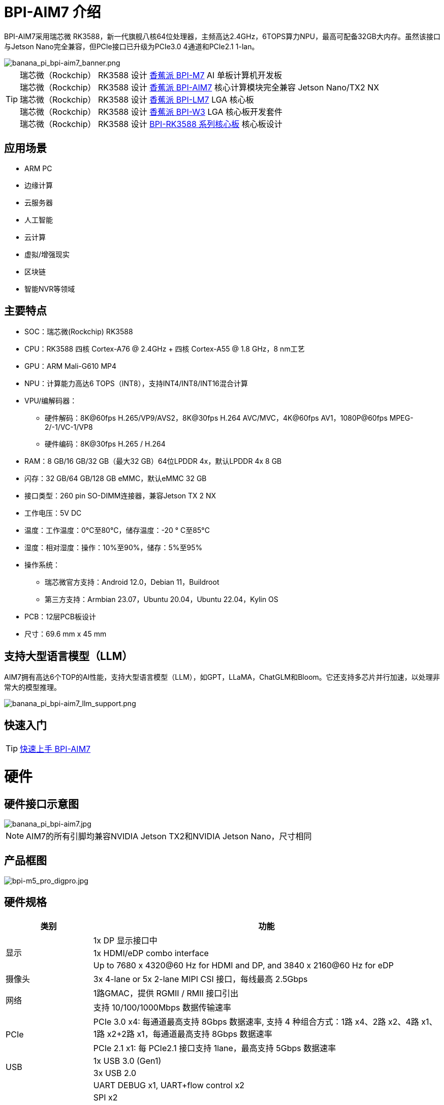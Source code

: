 = BPI-AIM7 介绍

BPI-AIM7采用瑞芯微 RK3588，新一代旗舰八核64位处理器，主频高达2.4GHz，6TOPS算力NPU，最高可配备32GB大内存。虽然该接口与Jetson Nano完全兼容，但PCIe接口已升级为PCIe3.0 4通道和PCIe2.1 1-lan。


image::/bpi-aim7/banana_pi_bpi-aim7_banner.png[banana_pi_bpi-aim7_banner.png]

TIP: 瑞芯微（Rockchip） RK3588 设计 link:/zh/BPI-M7/BananaPi_BPI-M7[香蕉派 BPI-M7] AI 单板计算机开发板 +
瑞芯微（Rockchip） RK3588 设计 link:/zh/BPI-AIM7/BananaPi_BPI-AIM7[香蕉派 BPI-AIM7] 核心计算模块完全兼容 Jetson Nano/TX2 NX +
瑞芯微（Rockchip） RK3588 设计 link:/zh/BPI-LM7/LM7[香蕉派 BPI-LM7] LGA 核心板 +
瑞芯微（Rockchip） RK3588 设计 link:/zh/BPI-W3/BananaPi_BPI-W3[香蕉派 BPI-W3] LGA 核心板开发套件 +
瑞芯微（Rockchip） RK3588 设计 link:/zh/BPI-RK3588_CoreBoardAndDevelopmentKit/BananaPi_BPI-RK3588_CoreBoardAndDevelopmentKit[BPI-RK3588 系列核心板] 核心板设计 


== 应用场景
- ARM PC
- 边缘计算
- 云服务器
- 人工智能
- 云计算
- 虚拟/增强现实
- 区块链
- 智能NVR等领域

== 主要特点

- SOC：瑞芯微(Rockchip) RK3588
- CPU：RK3588 四核 Cortex-A76 @ 2.4GHz + 四核 Cortex-A55 @ 1.8 GHz，8 nm工艺
- GPU：ARM Mali-G610 MP4
- NPU：计算能力高达6 TOPS（INT8），支持INT4/INT8/INT16混合计算
- VPU/编解码器：
* 硬件解码：8K@60fps H.265/VP9/AVS2，8K@30fps H.264 AVC/MVC，4K@60fps AV1，1080P@60fps MPEG-2/-1/VC-1/VP8
* 硬件编码：8K@30fps H.265 / H.264
- RAM：8 GB/16 GB/32 GB（最大32 GB）64位LPDDR 4x，默认LPDDR 4x 8 GB
- 闪存：32 GB/64 GB/128 GB eMMC，默认eMMC 32 GB
- 接口类型：260 pin SO-DIMM连接器，兼容Jetson TX 2 NX
- 工作电压：5V DC
- 温度：工作温度：0°C至80°C，储存温度：-20 ° C至85°C
- 湿度：相对湿度：操作：10%至90%，储存：5%至95%
- 操作系统：
* 瑞芯微官方支持：Android 12.0，Debian 11，Buildroot
* 第三方支持：Armbian 23.07，Ubuntu 20.04，Ubuntu 22.04，Kylin OS
- PCB：12层PCB板设计
- 尺寸：69.6 mm x 45 mm

== 支持大型语言模型（LLM）

AIM7拥有高达6个TOP的AI性能，支持大型语言模型（LLM），如GPT，LLaMA，ChatGLM和Bloom。它还支持多芯片并行加速，以处理非常大的模型推理。

image::/bpi-aim7/banana_pi_bpi-aim7_llm_support.png[banana_pi_bpi-aim7_llm_support.png]

== 快速入门

TIP: link:/zh/BPI-AIM7/GettingStarted_BPI-AIM7[快速上手 BPI-AIM7]

= 硬件

== 硬件接口示意图

image::/bpi-aim7/banana_pi_bpi-aim7.jpg[banana_pi_bpi-aim7.jpg]

NOTE: AIM7的所有引脚均兼容NVIDIA Jetson TX2和NVIDIA Jetson Nano，尺寸相同

== 产品框图

image::/bpi-aim7/bpi-m5_pro_digpro.jpg[bpi-m5_pro_digpro.jpg]

== 硬件规格

[options="header",cols="1,4"]
|=====
|类别|功能
.3+|显示	
|1x DP 显示接口中
|1x HDMI/eDP combo interface
|Up to 7680 x 4320@60 Hz for HDMI and DP, and 3840 x 2160@60 Hz for eDP
|摄像头	|3x 4-lane or 5x 2-lane MIPI CSI 接口，每线最高 2.5Gbps
.2+|网络	
|1路GMAC，提供 RGMII / RMII 接口引出
|支持 10/100/1000Mbps 数据传输速率
.2+|PCIe	
|PCIe 3.0 x4: 每通道最高支持 8Gbps 数据速率, 支持 4 种组合方式：1路 x4、2路 x2、4路 x1、1路 x2+2路 x1，每通道最高支持 8Gbps 数据速率
|PCIe 2.1 x1: 每 PCIe2.1 接口支持 1lane，最高支持 5Gbps 数据速率
.2+|USB	
|1x USB 3.0 (Gen1)
|3x USB 2.0
.7+|Others	
|UART DEBUG x1, UART+flow control x2
|SPI x2
|I2C x4
|CAN x1
|I2S x2
|SD 4.0, SDHOST 4.0, and SDIO 3.0
|PWM x3, 多个GPIOs
|=====

[options="header",cols="1,2,2"]
|=====
3+| **	BPI-AIM7(Rockchip) 和	Jetson Nano (NVIDIA) 规格比较**
|规格	|BPI-AIM7(Rockchip RK3588)	|Jetson Nano (NVIDIA)
|CPU 主控	|Quad-core ARM® Cortex®-A76 + Quad-core ARM®Cortex®-A55	|Quad-core ARM® Cortex®-A57 MPCore processor
|GPU 内核什么	|ARM Mali-G610 MP4	|128-core Maxwell GPU
|内存	|8GB/32GB 64-bit LPDDR4x, 2112MHz	|4GB 64-bit LPDDR4, 1600MHz
|侟储 |	microSD card, 32GB eMMC 5.1 flash storage	|microSD card, 16GB eMMC 5.1 flash storage
|硬件解码	| 8K @30fps H.265/H.264	|250 MP/sec, 1x 4K@30 (HEVC), 2x 1080p@60 (HEVC), 4x 1080p@30 (HEVC)
|硬件编码	|8K@60fps H.265/VP9/AVS2, 8K@30fps H.264 AVC/MVC, 4K@60fps AV1, 1080P@60fps MPEG-2/-1/VC-1/VP8	|500 MP/s, 1x 4K@60 (HEVC), 2x 4K@30 (HEVC), 4x 1080p@60 (HEVC), 8x 1080p@30 (HEVC)
|USB 端口	|1 USB 3.0, 3 USB 2.0	|1 USB 3.0, 3 USB 2.0
|网络接口	|1 10/100/1000 BASE-T	|1 10/100/1000 BASE-T
|CSI 摄像头接口	|12 channels (4x2) MIPI CSI-2 D-PHY1.1 (18 Gbps)	|12 channels (3x4 or 4x2) MIPI CSI-2 D-PHY 1.1 (18 Gbps)
|I/O	|3 UARTs, 2 SPIs, 2 I2S, 4 I2Cs, multiple GPIOs|	3 UARTs, 2SPIs, 2 I2S, 4 I2Cs, multiple GPIOs
|PCIE|	1 1/2/4lane PCIE3.0 & 1 1lane PCIE2.0	|1 1/2/4lane PCIE2.0
|HDMI 输出	|1 HDMI OUT2.1 / 1 eDP 1.4	|1 HDMI 2.0
|DP 接口	|1 DP1.4a	|1 DP1.2
|eDP/DP 接口	|1 eDP 1.4 / 1 HDMI OUT2.1	|1 eDP 1.4 / 1 DP
|DSI 显示接口	|1 DSI (1 x2) 2 sync	|1 DSI (1 x2) 2 sync
|支持系统	|Support debian, ubuntu, armbian, kernel 5.10|	NVIDIA JetPack software suite
|尺寸	|69.6 mm x 45 mm	|69.6 mm x 45 mm
|Pin接口|	260-pin edge connector	|260-pin edge connector

|=====

== BPI-AIM7 产品图片

link:/en/BPI-AIM7/Photo_BPI-AIM7[Banana Pi BPI-AIM7 产品图集]

== GPIO 引脚定义

=== All Pin define
[options="header",cols="2,1,1,2",width="70%"]
|=====
|BPI-AIM7 function|	Pin number	|Pin number	|BPI-AIM7 function
|GND_1|	1|	2	|GND_2
|MIPI_CSI0_RX_D2N	|3	|4	|MIPI_CSI0_RX_D0N
|MIPI_CSI0_RX_D2P|	5|	6|	MIPI_CSI0_RX_D0P
|GND_3|	7|	8|	GND_4
|MIPI_CSI0_RX_CLK1N	|9|	10	|MIPI_CSI0_RX_CLK0N
|MIPI_CSI0_RX_CLK1P	|11|	12	|MIPI_CSI0_RX_CLK0P
|GND_5	|13	|14	|GND_6
|MIPI_CSI0_RX_D3N	|15	|16|	MIPI_CSI0_RX_D1N
|MIPI_CSI0_RX_D3P|	17	|18	|MIPI_CSI0_RX_D1P
|GND_7	|19	|20	|GND_8
|MIPI_CSI1_RX_D2N	|21	|22	|MIPI_CSI1_RX_D0N
|MIPI_CSI1_RX_D2P	|23	|24	|MIPI_CSI1_RX_D0P
|GND_9	|25|	26|	GND_10
|MIPI_CSI1_RX_CLK1N	|27|	28|	MIPI_CSI1_RX_CLK0N
|MIPI_CSI1_RX_CLK1P	|29|	30|	MIPI_CSI1_RX_CLK0P
|GND_11	|31|	32|	GND_12
|MIPI_CSI1_RX_D3N	|33|	34|	MIPI_CSI1_RX_D1N
|MIPI_CSI1_RX_D3P	|35	|36	|MIPI_CSI1_RX_D1P
|GND_13	|37	|38	|GND_14
|TYPEC0_SSRX1N/DP0_TX0N	|39|	40|	MIPI_DPHY0_RX_D2N
|TYPEC0_SSRX1P/DP0_TX0P	|41|	42|	MIPI_DPHY0_RX_D2P
|GND_15	|43	|44	|GND_16
|TYPEC0_SSTX1N/DP0_TX1N	|45	|46|	MIPI_DPHY0_RX_D0N
|TYPEC0_SSTX1P/DP0_TX1P|	47|	48	|MIPI_DPHY0_RX_D0P
|GND_17|	49|	50	|GND_18
|TYPEC0_SSRX2N/DP0_TX2N	|51	|52	|MIPI_DPHY0_RX_CLKN
|TYPEC0_SSRX2P/DP0_TX2P	|53	|54|	MIPI_DPHY0_RX_CLKP
|GND_19	|55	|56|GND_20
|TYPEC0_SSTX2N/DP0_TX3N	|57|	58|	MIPI_DPHY0_RX_D1N
|TYPEC0_SSTX2P/DP0_TX3P	|59	|60	|MIPI_DPHY0_RX_D1P
|GND_21|	61|	62|	GND_22
|HDMI_TX0_D2N/EDP_TX0_D2N|	63	|64|	MIPI_DPHY0_RX_D3N
|HDMI_TX0_D2P/EDP_TX0_D2P	|65	|66|	MIPI_DPHY0_RX_D3P
|GND_23	|67	|68	|GND_24
|HDMI_TX0_D1N/EDP_TX0_D1N	|69|	70|	MIPI_DPHY1_TX_D0N
|HDMI_TX0_D1P/EDP_TX0_D1P	|71|	72|	MIPI_DPHY1_TX_D0P
|GND_25	|73	|74	|GND_26
|HDMI_TX0_D0N/EDP_TX0_D0N	|75	|76|	MIPI_DPHY1_TX_CLKN
|HDMI_TX0_D0P/EDP_TX0_D0P|	77	|78	|MIPI_DPHY1_TX_CLKP
|GND_27	|79	|80	|GND_28
|HDMI_TX0_D3N/EDP_TX0_D3N	|81	|82|	MIPI_DPHY1_TX_D1N
|HDMI_TX0_D3P/EDP_TX0_D3P	|83	|84|	MIPI_DPHY1_TX_D1P
|GND_29	|85	|86	|GND_30
|GPIO1_C5	|87	|88	|DP0_HPDIN_M2
|SPI0_MOSI_M2	|89	|90	|TYPEC0_SBU2/DP0_AUXN
|SPI0_CLK_M2	|91	|92	|TYPEC0_SBU1/DP0_AUXP
|SPI0_MISO_M2	|93|	94|	HDMI_TX0_CEC_M0
|SPI0_CS0_M2	|95	|96	|HDMI_TX0_HPD_M0
|SPI0_CS1_M2	|97	|98	|HDMI_TX0_SDA_M0
|UART7_TX_M1	|99	|100|	HDMI_TX0_SCL_M0
|UART7_RX_M1	|101|	102	|GND_31
|UART7_RTSN_M1	|103|	104|	SPI1_MOSI_M2
|UART7_CTSN_M1	|105|	106	|SPI1_CLK_M2
|GND_32	|107|	108	|SPI1_MISO_M2
|TYPEC0_USB20_OTG_DM|	109	|110	|SPI1_CS0_M2
|TYPEC0_USB20_OTG_DP	|111	|112	|SPI1_CS1_M2
|GND_33	|113	|114	|MIPI_CAM0_PDN_L
|USB20_HOST0_DM	|115	|116	|MIPI_CAM0_CLKOUT
|USB20_HOST0_DP	|117	|118	|GPIO3_A7/MIPI_CAM2_CLKOUT
|GND_34	|119	|120	|MIPI_CAM1_PDN/PCIE30X2_CLKREQN_M1
|USB20_HOST1_DM	|121|	122	|MIPI_CAM1_CLKOUT
|USB20_HOST1_DP	|123|	124	|GPIO3_A3/MIPI_CAM2_PDN
|GND_35	|125|	126	|GPIO3_D0/PCIE20X1_2_WAKEN_M0
|GPIO4_A4/PCIE30X1_0_WAKEN_M1	|127	|128	|GPIO4_B0/PCIE30X2_PERSTN_M1
|GND_36	|129	|130	|GPIO4_A7/PCIE30X2_WAKEN_M1
|PCIE30_PORT0_RX0N	|131	|132	|GND_37
|PCIE30_PORT0_RX0P	|133|	134	|CIE30_PORT0_TX0N
|GND_38	|135|	136	|PCIE30_PORT0_TX0P
|PCIE30_PORT0_RX1N|	137|	138	|GND_39
|PCIE30_PORT0_RX1P	|139	|140	|PCIE30_PORT0_TX1N
|GND_40	|141|	142	|PCIE30_PORT0_TX1P
|BOOT_SARADC_IN0	|143|	144	|GND_41
|SDMMC_DET_L	|145	|146|	GND_42
|GND_43	|147|	148|	PCIE30_PORT1_TX2N
|PCIE30_PORT1_RX2N	|149|	150	|PCIE30_PORT1_TX2P
|PCIE30_PORT1_RX2P	|151|	152	|GND_44
|GND_45	|153|	154	|PCIE30_PORT1_TX3N
|PCIE30_PORT1_RX3N|	155|	156|	PCIE30_PORT1_TX3P
|PCIE30_PORT1_RX3P|	157|	158|	GND_46
|GND_47	|159|	160	|CIE30_CLK_N
|PCIE20_2_RXN/SATA30_2_RXN/USB30_2_SSRXN	|161	|162|	PCIE30_CLK_P
|PCIE20_2_RXP/SATA30_2_RXP/USB30_2_SSRXP	|163	|164	|GND_48
|GND_49	|165	|166	|PCIE20_2_TXN/SATA30_2_TXN/USB30_2_SSTXN
|PCIE20_0_RXN/SATA30_0_RXN	|167	|168	|PCIE20_2_TXP/SATA30_2_TXP/USB30_2_SSTXP
|PCIE20_0_RXP/SATA30_0_RXP	|169	|170	|GND_50
|GND_51	|171	|172|	PCIE20_0_TXN/SATA30_0_TXN
|PCIE20_0_REFCLKN|	173	|174	|PCIE20_0_TXP/SATA30_0_TXP
|PCIE20_0_REFCLKP|	175|	176|	GND_52
|GND_53	|177	|178	|MOD_SLEEP
|PCIE30X4_WAKEn_M0	|179	|180	|PCIE30X4_CLKREQn_M0
|PCIE30X4_PERSTn_M0	|181|	182	|PCIE20X1_2_CLKREQN_M0
|PCIE20X1_2_PERSTN_M0	|183|	184	|PHY0_MDI0-
|I2C2_SCL_M0	|185|	186|	PHY0_MDI0+
|I2C2_SDA_M0	|187	|188	|PHY0_LED1/CFG_LDO0
|I2C4_SCL_M2	|189	|190|	PHY0_MDI1-
|I2C4_SDA_M2	|191	|192|	PHY0_MDI1+
|I2S1_SDO0_M0	|193|	194	|PHY0_LED2/CFG_LDO1
|I2S1_SDI0_M0/PCIE30X1_0_PERSTN_M1|	195|	196|	PHY0_MDI2-
|I2S1_LRCK_M0/PCIE30X1_1_PERSTN_M1|	197	|198|	PHY0_MDI2+
|I2S1_SCLK_M0/PCIE30X1_1_WAKEN_M1	|199|	200	|GND_54
|GND_55	|201|	202|	PHY0_MDI3-
|UART1_TX_M1	|203|	204|	PHY0_MDI3+
|UART1_RX_M1	|205|	206|	GPIO3_A0/PWM10
|UART1_RTSn_M1	|207	|208|	GPIO1_C6/PWM15_IR
|UART1_CTSn_M1	|209|	210|	32KOUT
|GPIO4_A0/I2S1_MCLK_M0/PCIE30X1_1_CLKREQN_M1	|211	|212	|GPIO4_A3/PCIE30X1_0_CLKREQN_M1
|I2C3_SCL_M0	|213	|214|	RECOVERY_KEY
|I2C3_SDA_M0|	215	|216	|GPIO3_B0/MIPI_CAM3_CLKOUT
|GND_56	|217	|218	|GPIO3_B4/I2S2_MCLK_M1/MIPI_CAM3_PDN
|SDMMC0_D0|	219|	220|	I2S2_SDO_M1
|SDMMC0_D1	|221|	222|	I2S2_SDI_M1
|SDMMC0_D2|	223	|224	|I2S2_LRCK_M1
|SDMMC0_D3|	225|	226|	I2S2_SCLK_M1
|SDMMC0_CMD|	227|	228	|GPIO3_B1/PWM2/MIPI_CAM4_CLKOUT
|SDMMC0_CLK	|229	|230|	GPIO3_A1/PWM11_IR/MIPI_CAM4_PDN
|GND_57|	231|	232|	I2C6_SCL_M1
|SHUTDOWN_REQ	|233	|234	|I2C6_SDA_M1
|PMIC_BBAT|	235	|236|	UART2_TX_M0_DEBUG
|POWER_EN	|237|	238	|UART2_RX_M0_DEBUG
|SYS_RESET|	239	|240	|SLEEP/WAKE
|GND_58	|241|	242|	GND_59
|GND_60	|243|	244	|GND_61
|GND_62	|245	|246|	GND_63
|GND_64	|247|	248	|GND_65
|GND_66	|249|250	|GND_67
|VDD_IN_1	|251|	252	|VDD_IN_2
|VDD_IN_3	|253	|254	|VDD_IN_4
|VDD_IN_5	|255	|256|	VDD_IN_6
|VDD_IN_7	|257	|258|	VDD_IN_8
|VDD_IN_9	|259	|260|	VDD_IN_10
|=====

=== 视频输入接口

Two MIPI DC (DPHY/CPHY) combo PHY

* Support USE DPHY or CPHY
* Each MIPI DPHY V2.0, 4 lanes, 4.5 Gbps per lane
* Each MIPI CPHY V1.1, 3 lanes, 2.5 Gbps per lane

Four MIPI CSI DPHY

* Each MIPI DPHY V1.2, 2 lanes, 2.5 Gbps per lane
* Support combine 2 DPHY together to one 4-lan

==== CSI引脚描述：

[options="header",cols="1,2,2,2",width="90%"]
|=====
|Pin	|Pin name	|Signal description	|Direction	Pin type
|10	|MIPI_CSI0_RX_CLK0N	|Camera, CSI 0 Clock–|	Input	MIPI D-PHY
|12	|MIPI_CSI0_RX_CLK0P	|Camera, CSI 0 Clock+	|Input	MIPI D-PHY
|4	|MIPI_CSI0_RX_D0N	|Camera, CSI 0 Data 0–	|Input	MIPI D-PHY
|6	|MIPI_CSI0_RX_D0P	|Camera, CSI 0 Data 0	+ |Input	MIPI D-PHY
|16	|MIPI_CSI0_RX_D1N	|Camera, CSI 0 Data 1–	|Input	MIPI D-PHY
|18	|MIPI_CSI0_RX_D1P	|Camera, CSI 0 Data 1+	|Input	MIPI D-PHY
|9	|MIPI_CSI0_RX_CLK1N|	Camera, CSI 1 Clock–	|Input	MIPI D-PHY
|11	|MIPI_CSI0_RX_CLK1P	|Camera, CSI 1 Clock+	|Input	MIPI D-PHY
|3	|MIPI_CSI0_RX_D2N	|Camera, CSI 1 Data 0–	|Input	MIPI D-PHY
|5	|MIPI_CSI0_RX_D2P	|Camera, CSI 1 Data 0+	|Input	MIPI D-PHY
|15	|MIPI_CSI0_RX_D3N	|Camera, CSI 1 Data 1–	|Input	MIPI D-PHY
|17	|MIPI_CSI0_RX_D3P	|Camera, CSI 1 Data 1+	|Input	MIPI D-PHY
|28	|MIPI_CSI1_RX_CLK0N|	Camera, CSI 2 Clock–	|Input	MIPI D-PHY
|30	|MIPI_CSI1_RX_CLK0P|	Camera, CSI 2 Clock+	|Input	MIPI D-PHY
|22	|MIPI_CSI1_RX_D0N	|Camera, CSI 2 Data 0–	|Input	MIPI D-PHY
|24	|MIPI_CSI1_RX_D0P	|Camera, CSI 2 Data 0+	|Input	MIPI D-PHY
|34	|MIPI_CSI1_RX_CLK0N	|Camera, CSI 2 Data 1–	|Input	MIPI D-PHY
|36	|MIPI_CSI1_RX_CLK0P	|Camera, CSI 2 Data 1+|	Input	MIPI D-PHY
|27	|MIPI_CSI1_RX_CLK1N	|Camera, CSI 3 Clock–|	Input	MIPI D-PHY
|29	|MIPI_CSI1_RX_CLK1P	|Camera, CSI 3 Clock+|	Input	MIPI D-PHY
|21	|MIPI_CSI1_RX_D2N	|Camera, CSI 3 Data 0–	|Input	MIPI D-PHY
|23	|MIPI_CSI1_RX_D2P	|Camera, CSI 3 Data 0+	|Input	MIPI D-PHY
|33	|MIPI_CSI1_RX_D3N	|Camera, CSI 3 Data 1–	|Input	MIPI D-PHY
|35	|MIPI_CSI1_RX_D3P	|Camera, CSI 3 Data 1+	|Input	MIPI D-PHY
|52	|MIPI_DPHY0_RX_CLKN|	Camera, CSI 4 Clock–	|Input	MIPI D/C-PHY
|54	|MIPI_DPHY0_RX_CLKP|	Camera, CSI 4 Clock+	|Input	MIPI D/C-PHY
|46	|MIPI_DPHY0_RX_D0N|	Camera, CSI 4 Data 0–	|Input	MIPI D/C-PHY
|48	|MIPI_DPHY0_RX_D0P|	Camera, CSI 4 Data 0+	|Input	MIPI D/C-PHY
|58	|MIPI_DPHY0_RX_D1N|	Camera, CSI 4 Data 1–	|Input	MIPI D/C-PHY
|60	|MIPI_DPHY0_RX_D1P|	Camera, CSI 4 Data 1+	|Input	MIPI D/C-PHY
|40	|MIPI_DPHY0_RX_D2N|	Camera, CSI 4 Data 2–	|Input	MIPI D/C-PHY
|42	|MIPI_DPHY0_RX_D2P|	Camera, CSI 4 Data 2+	|Input	MIPI D/C-PHY
|64	|MIPI_DPHY0_RX_D3N|	Camera, CSI 4 Data 3–	|Input	MIPI D/C-PHY
|66	|MIPI_DPHY0_RX_D3P|	Camera, CSI 4 Data 3+	|Input	MIPI D/C-PHY
|=====

==== 摄像头控制引脚说明

[options="header",cols="1,2,4,2,2",width="90%"]
|=====
|Pin	|Pin name	|Signal description	|Direction	|Pin type
|213	|CAM_I2C_SCL	|Camera I2C Clock. 2.2kΩ pull-up to 3.3 V on the module.|	Bidir	|Open Drain –3.3V
|116	|CAM0_MCLK	|Camera 0 Reference Clock	|Output	|CMOS – 1.8V
|114	|CAM0_PWDN	|Camera 0 Powerdown or GPIO	|Output	|CMOS – 1.8V
|122	|CAM1_MCLK	|Camera 1 Reference Clock|	Output	|CMOS – 1.8V
|120	|CAM1_PWDN	|Camera 1 Powerdown or GPIO	|Output	|CMOS – 1.8V
|=====

=== Video output processor

HDMI/eDP TX interface

* Support x1, x2 and x4 configuration for each interface
* Support all the data rates for HDMI FRL: 3, 6, 8, 10 and 12Gbps
* Support 1.62Gbps, 2.7Gbps and 5.4Gbps for eDP
* Support up to 7680x4320@60Hz for HDMI TX, and 4K@60Hz for eDP
* Support RGB/YUV(up to 10bit) format for HDMI TX
* Support RGB, YCbCr 4:4:4, YCbCr 4:2:2 and 8/10 bit per component video format for eDP
* Support DSC 1.2a for HDMI TX
* Support HDCP2.3 for HDMI TX, and HDCP1.3 for eDP

DP TX interface

* Support 2 DP TX 1.4a interface which combo with USB3.1 Gen1
* Support 1/2/4lanes for each interface
* Support 1.62Gbps, 2.7Gbps, 5.4Gbps and 8.1Gbps Serializer
* Support up to 7680x4320@30Hz
* Support RGB/YUV(up to 10bit) format
* Support Single Stream Transport(SST)
* Support DP Alt mode on USB Type-C
* Support HDCP2.3, HDCP 1.3

MIPI DSI interface

* Support 2 MIPI DPHY 2.0 interfaces
* Support 4 data lanes and 4.5 Gbps maximum data rate per lane
* Support max resolution 4K@60 Hz
* Support dual MIPI display: left-right mode
* Support RGB (up to 10 bits) format
* Support DSC 1.1/1.2a

==== DSI pin descriptions
[options="header",cols="1,4,2,2,4",width="90%"]
|=====
|Pin|	Pin name	|Signal description	|Direction	|Pin type
|76	|MIPI_DPHY1_TX_CLKN	|DSI Clock–	|Output	|MIPI D-PHY
|78	|MIPI_DPHY1_TX_CLKP	|DSI Clock+	|Output	|MIPI D-PHY
|70	|MIPI_DPHY1_TX_D0N	|DSI Data 0–	|Output	|MIPI D-PHY
|72	|MIPI_DPHY1_TX_D0P	|DSI Data 0+	|Output	|MIPI D-PHY
|82	|MIPI_DPHY1_TX_D1N	|DSI Data 1–	|Output	|MIPI D-PHY
|84	|MIPI_DPHY1_TX_D1P	|DSI Data 1+	|Output	|MIPI D-PHY
|=====

==== DP & eDP/HDMI pin descriptions
[options="header",cols="1,4,4,1,1",width="90%"]
|=====
|Pin	|Pin name	|Signal description	|Direction	|Pin type
|39	|TYPEC0_SSRX1N/DP0_TX0N	|Display Port 0 Lane 0-	|Output	|DP
|41	|TYPEC0_SSRX1P/DP0_TX0P	|Display Port 0 Lane 0+	|Output	|DP
|45	|TYPEC0_SSTX1N/DP0_TX1N	|Display Port 0 Lane 1–	|Output	|DP
|47	|TYPEC0_SSTX1P/DP0_TX1P	|Display Port 0 Lane 1+	|Output	|DP
|51	|TYPEC0_SSRX2N/DP0_TX2N	|Display Port 0 Lane 2–	|Output	|DP
|53	|TYPEC0_SSRX2P/DP0_TX2P	|Display Port 0 Lane 2+	|Output	|DP
|57	|TYPEC0_SSTX2N/DP0_TX3N	|Display Port 0 Lane 3–	|Output	|DP
|59	|TYPEC0_SSTX2P/DP0_TX3P	|Display Port 0 Lane 3+	|Output	|DP
|90	|TYPEC0_SBU2/DP0_AUXN	|Display Port 0 Aux–	|Bidir	|DP
|92	|TYPEC0_SBU1/DP0_AUXP	|Display Port 0 Aux+	|Bidir	|DP
|88	|DP0_HPDIN_M2	|Display Port 0 Hot Plug Detect	|Input	|Open Drain–1.8V
|63	|HDMI_TX0_D2N/EDP_TX0_D2N	|HDMI/EDP Lane 2–	|Output	|HDMI/EDP
|65	|HDMI_TX0_D2P/EDP_TX0_D2P	|HDMI/EDP Lane 2+	|Output	|HDMI/EDP
|69	|HDMI_TX0_D1N/EDP_TX0_D1N	|HDMI/EDP Lane 1–	|Output	|HDMI/EDP
|71	|HDMI_TX0_D1P/EDP_TX0_D1P	|HDMI/EDP Lane 1+	|Output	|HDMI/EDP
|75	|HDMI_TX0_D0N/EDP_TX0_D0N	|HDMI/EDP Lane 0–	|Output	|HDMI/EDP
|77	|HDMI_TX0_D0P/EDP_TX0_D0P	|HDMI/EDP Lane 0+	|Output	|HDMI/EDP
|81	|HDMI_TX0_D3N/EDP_TX0_D3N	|HDMI/EDP Clk Lane–	|Output	|HDMI/EDP
|83	|HDMI_TX0_D3P/EDP_TX0_D3P	|HDMI/EDP Clk Lane+	|Output	|HDMI/EDP
|98	|HDMI_TX0_SDA_M0 / EDP_TX0_AUXN	|HDMI/EDP DDC SDA	|Bidir	|Open-Drain,3.3V
|100|	HDMI_TX0_SCL_M0 / EDP_TX0_AUXP	|HDMI/EDP DDC SCL	|Output	|Open-Drain,3.3V
|96	|HDMI_TX0_HPD_M0	|HDMI/EDP Hot Plug Detect|	Input	|Open Drain–1.8V
|94	|HDMI_TX0_CEC_M0	|HDMI/EDP CEC	|Bidir	|Open Drain–3.3V
|=====

=== SDIO

* Compatible with SDIO3.0 protocol
* 4-bit data bus width

SDIO pin descriptions

[options="header",cols="1,2,4,1,3",width="90%"]
|=====
|Pin	|Pin name	|Signal description	|Direction	|Pin type
|229	|SDMMC0_CLK	|SD Card or SDIO Clock	|Output	|CMOS – 1.8V/3.3V
|227	|SDMMC0_CMD	|SD Card or SDIO Command	|Bidir	|CMOS – 1.8V/3.3V
|219	|SDMMC0_D0	|SD Card or SDIO Data 0	|Bidir	|CMOS – 1.8V/3.3V
|221	|SDMMC0_D1	|SD Card or SDIO Data 1	|Bidir	|CMOS – 1.8V/3.3V
|223	|SDMMC0_D2	|SD Card or SDIO Data 2	|Bidir	|CMOS – 1.8V/3.3V
|225	|SDMMC0_D3	|SD Card or SDIO Data 3	|Bidir	|CMOS – 1.8V/3.3V
|=====

=== GMAC
Gigabit Ethernet pin descriptions

[options="header",cols="1,2,4,1,1",width="90%"]
|=====
|Pin	|Pin name	|Signal description	|Direction	|Pin type
|184	|PHY0_MDI0-	|GbE Transformer Data 0–	|Bidir	|MDI
|186	|PHY0_MDI0+	|GbE Transformer Data 0+	|Bidir	|MDI
|190	|PHY0_MDI1-	|GbE Transformer Data 1–	|Bidir	|MDI
|192	|PHY0_MDI1+	|GbE Transformer Data 1+	|Bidir	|MDI
|196	|PHY0_MDI2-	|GbE Transformer Data 2–	|Bidir	|MDI
|198	|PHY0_MDI2+	|GbE Transformer Data 2+	|Bidir	|MDI
|202	|PHY0_MDI3-	|GbE Transformer Data 3–	|Bidir	|MDI
|204	|PHY0_MDI3+	|GbE Transformer Data 3+	|Bidir	|MDI
|188	|PHY0_LED1/CFG_LDO0	|Ethernet Link LED (Green)	|Output	|-
|194	|PHY0_LED2/CFG_LDO1	|Ethernet Activity LED (Yellow)	|Output	|-
|=====

=== USB3.0

* Embedded two USB 3.0 OTG interfaces which combo with DP TX (USB3OTG_0 and USB3OTG_1)
* Embedded one USB 3.0 Host interface which combos with Combo PIPE PHY2 (USB3OTG_2)

USB 3.0 GEN1 pin descriptions

[options="header",cols="1,4,4,1,1",width="90%"]
|=====
|Pin	|Pin name	|Signal description	|Direction	|Pin type
|161	|PCIE20_2_RXN/SATA30_2_RXN/USB30_2_SSRXN	|USB SS Receive- (USB 3.0 Ctrl #0)	|Input	|USB SS PHY
|163	|PCIE20_2_RXP/SATA30_2_RXP/USB30_2_SSRXP	|USB SS Receive+ (USB 3.0 Ctrl #0)	|Input	|USB SS PHY
|166	|PCIE20_2_TXN/SATA30_2_TXN/USB30_2_SSTXN	|USB SS Transmit- (USB 3.0 Ctrl #0)	|Output	|USB SS PHY
|168	|PCIE20_2_TXP/SATA30_2_TXP/USB30_2_SSTXP	|USB SS Transmit+ (USB 3.0 Ctrl #0)	|Output	|USB SS PHY
|=====

=== USB 2.0 Host
* Compatible with USB 2.0 specification
* Support two USB 2.0 Hosts
* Supports high-speed (480 Mbps), full-speed (12 Mbps) and low-speed (1.5 Mbps) mode
* Support Enhanced Host Controller Interface Specification (EHCI), Revision 1.0
* Support Open Host Controller Interface Specification (OHCI), Revision 1.0a

USB 2.0 pin descriptions

[options="header",cols="1,4,4,1,2",width="90%"]
|=====
|Pin	|Pin name	|Signal description	|Direction	|Pin type
|109	|TYPEC0_USB20_OTG_DM	|USB2.0 Port 0 Data–	|Bidir	|USB PHY
|111	|TYPEC0_USB20_OTG_DP	|USB2.0 Port 0 Data+	|Bidir	|USB PHY
|115  |USB20_HOST0_DM	|USB 2.0 Port 1 Data–	|Bidir	|USB PHY
|117	|USB20_HOST0_DP	|USB 2.0 Port 1 Data+	|Bidir	|USB PHY
|121	|USB20_HOST1_DM	|USB 2.0 Port 2 Data–	|Bidir	|USB PHY
|123  |USB20_HOST1_DP	|USB 2.0 Port 2 Data+	|Bidir	|USB PHY
|=====

=== PCIe
PCIe 2.1 interface

* Compatible with PCI Express Base Specification Revision 2.1
* Support one lane for each PCIe 2.1 interface
* Support Root Complex (RC) only
* Support 5 Gbps data rate

PCIe 2.1 pin descriptions

[options="header",cols="1,2,4,1,2",width="90%"]
|=====
|Pin	|Pinname	|Signal description	|Direction	|Pin type
|167	|PCIE20_0_RXN/SATA30_0_RXN	|PCIe #1 Receive 0– (PCIe Ctrl #2 Lane 0)|	Input	|PCIe PHY
|169	|PCIE20_0_RXP/SATA30_0_RXP	|PCIe #1 Receive 0+ (PCIe Ctrl #2 Lane 0)	|Input	|PCIe PHY
|172	|PCIE1_TX0_N	|PCIe #1 Transmit 0– (PCIe Ctrl #2 Lane 0)	|Output	|PCIe PHY
|174	|PCIE1_TX0_P	|PCIe #1 Transmit 0+ (PCIe Ctrl #2 Lane 0)	|Output|	PCIe PHY
|183	|PCIE1_RST*	|PCIe #1 Reset (PCIe Ctrl #2). 4.7kΩ pull-up to 3.3V on the module.	|Output	|Open Drain – 3.3V
|182	|PCIE20X1_2_CLKREQN_M0*	|PCIe #1 Clock Request (PCIe Ctrl #2). 47kΩ pull-up to 3.3V on the module.	|Bidir	|Open Drain – 3.3V
|173	|PCIE20_0_REFCLKN	|PCIe #1 Reference Clock– (PCIe Ctrl #2)	|Output	|PCIe PHY
|175	|PCIE20_0_REFCLKP	|PCIe #1 Reference Clock+ (PCIe Ctrl #2)	|Output	|PCIe PHY
|179	|PCIE30X4_WAKEn_M0	|PCIe Wake. 47kΩ pull-up to 3.3V on themodule.	|Input	|Open Drain – 3.3V
|=====

PCIe 3.0 interface

* Compatible with PCI Express Base Specification Revision 3.0
* Support dual operation modes: Root Complex (RC) and End Point (EP)
* Support data rates: 2.5 Gbps (PCIe 1.1), 5 Gbps (PCIe 2.1), 8 Gbps (PCIe 3.0)
* Support aggregation and bifurcation with 1x 4 lanes, 2x 2 lanes, 4x 1 lanes and 1x 2 lanes + 2x 1 lanes

[options="header",cols="1,2,4,1,2",width="90%"]
|=====
|Pin	|Pin name	|Signal description	|Direction	|Pin type
|131	|PCIE30_PORT0_RX0N	|PCIe #0 Receive 0– (PCIe Ctrl #0 Lane 0)	|Input	|PCIe PHY
|133	|PCIE30_PORT0_RX0P	|PCIe #0 Receive 0+ (PCIe Ctrl #0 Lane 0)	|Input	|PCIe PHY
|137	|PCIE30_PORT0_RX1N	|PCIe #0 Receive 1– (PCIe Ctrl #0 Lane 1)	|Input	|PCIe PHY
|139	|PCIE30_PORT0_RX1P	|PCIe #0 Receive 1+ (PCIe Ctrl #0 Lane 1)	|Input	|PCIe PHY
|134	|PCIE30_PORT0_TX0N	|PCIe #0 Transmit 0– (PCIe Ctrl #0 Lane 0)	|Output	|PCIe PHY
|136	|PCIE30_PORT0_TX0P	|PCIe #0 Transmit 0+ (PCIe Ctrl #0 Lane 0)	|Output	|PCIe PHY
|140	|PCIE30_PORT0_TX1N	|PCIe #0 Transmit 1– PCIe Ctrl #0 Lane 1)	|Output	|PCIe PHY
|142	|PCIE30_PORT0_TX1P	|PCIe #0 Transmit 1+ (PCIe Ctrl #0 Lane 1)	|Output	|PCIe PHY
|181	|PCIE30X4_PERSTn_M0	|PCIe #0 Reset (PCIe Ctrl #0). 4.7kΩ pull-up to3.3V on the module.	|Bidir	|Open Drain – 3.3V
|180	|PCIE30X4_CLKREQn_M0	|PCIe #0 Clock Request (PCIe Ctrl #0). 47kΩpull-up to 3.3V on the module.	|Bidir	|Open Drain – 3.3V
|179	|PCIE30X4_WAKEn_M0	|PCIe Wake. 47kΩ pull-up to 3.3V on themodule.	|Input	Open |Drain – 3.3V
|160	|PCIE30_CLK_N	|PCIe #0 Reference Clock–	|Output	|PCIe PHY
|162	|PCIE30_CLK_P	|PCIe #0 Reference Clock+	|Output	|PCIe PHY
|=====


=== SPI interface
* Support 5 SPI Controllers (SPI0-SPI4)
* Support two chip-select output
* Support serial-master and serial-slave mode, software-configurable

SPI pin descriptions

[options="header",cols="1,2,4,1,2",width="90%"]
|=====
|Pin	|Pin name|	Signal description|	Direction	|Pin type
|91	|SPI0_SCK	|SPI 0 Clock	|Bidir	|CMOS – 1.8
|89	|SPI0_MOSI	|SPI 0 Master Out / Slave In	|Bidir	|CMOS – 1.8
|93	|SPI0_MISO	|SPI 0 Master In / Slave Out	|Bidir	|CMOS – 1.8
|95	|SPI0_CS0*	|SPI 0 Chip Select 0	|Bidir	|CMOS – 1.8
|97	|SPI0_CS1*	|SPI 0 Chip Select 1	|Bidir	|CMOS – 1.8
|106	|SPI1_SCK	|SPI 1 Clock	|Bidir	|CMOS – 1.8
|104	|SPI1_MOSI	|SPI 1 Master Out / Slave In	|Bidir	|CMOS – 1.8
|108	|SPI1_MISO	|SPI 1 Master In / Slave Out	|Bidir	|CMOS – 1.8
|110	|SPI1_CS0*	|SPI 1 Chip Select 0	|Bidir	|CMOS – 1.8
|=====

=== I2C interface

I2C pin descriptions

[options="header",cols="1,2,6,1,2",width="90%"]
|=====
|Pin	|Pin name	|Signal description	|Direction	|Pin type
|185	|I2C2_SCL_M0	|General I2C 0 Clock. 2.2kΩ pull-up to3.3V on module.	|Bidir	|Open Drain – 3.3V
|187	|I2C2_SDA_M0	|General I2C 0 Data. 2.2kΩ pull-up to 3.3V on the module.	|Bidir	|Open Drain – 3.3V
|189	|I2C4_SCL_M2	|General I2C 1 Clock. 2.2kΩ pull-up to 3.3V on the module.	|Bidir	|Open Drain – 3.3V
|191	|I2C4_SDA_M2	|General I2C 1 Data. 2.2kΩ pull-up to 3.3V on the module.	|Bidir	|Open Drain – 3.3V
|232	|I2C6_SCL_M1	|General I2C 2 Clock. 2.2kΩ pull-up to1.8V on the module.	|Bidir	|Open Drain – 1.8V
|234	|I2C6_SDA_M1	|General I2C 2 Data. 2.2kΩ pull-up to 1.8V on the module.	|Bidir	|Open Drain – 1.8V
|213	|I2C3_SCL_M0	|Camera I2C Clock. 2.2kΩ pull-up to 3.3V on the module.	|Bidir	|Open Drain – 3.3V
|215	|I2C3_SDA_M0	|Camera I2C Data. 2.2kΩ pull-up to 3.3V on the module.	|Bidir	|Open Drain – 3.3V
|=====

=== UART interface
* Support 10 UART interfaces (UART0-UART9)
* Embedded two 64-byte FIFO for TX and RX operation respectively
* Support transmitting or receiving 5-bit, 6-bit, 7-bit, and 8-bit serial data
* Standard asynchronous communication bits such as start, stop and parity
* Support different input clocks for UART operation to get up to 4 Mbps baud rate
* Support auto flow control mode for all UART interfaces

UART pin descriptions

[options="header",cols="1,2,4,1,2",width="90%"]
|=====
|Pin	|Pin name	Signal |description	|Direction	|Pin type
|99	|UART7_TX_M1	|UART #0 Transmit	|Output	|CMOS – 1.8V
|101	|UART7_RX_M1	|UART #0 Receive	|Input	|CMOS – 1.8V
|103	|UART7_RTSN_M1	|UART #0 Request to Send	|Output	|CMOS – 1.8V
|105	|UART7_CTSN_M1	|UART #0 Clear to Send	|Input	|CMOS – 1.8V
|203	|UART1_TX_M1	|UART #1 Transmit	|Output	|CMOS – 1.8V
|205	|UART1_RX_M1	|UART #1 Receive	|Input	|CMOS – 1.8V
|207	|UART1_RTSn_M1	|UART #1 Request to Send	|Output	|CMOS – 1.8V
|209	|UART1_CTSn_M1	|UART #1 Clear to Send	|Input	|CMOS – 1.8V
|236	|UART2_TX_M0_DEBUG	|UART #2 Transmit	|Output|	CMOS – 1.8V
|238	|UART2_RX_M0_DEBUG	|UART #2 Receive	|Input	|CMOS – 1.8V
|=====

=== CAN bus
* Support transmitting or receiving CAN standard frame
* Support transmitting or receiving CAN extended frame
* Support transmitting or receiving data frame, remote frame, overload frame, error frame, and frame interval

CAN pin descriptions

[options="header",cols="1,2,2,1,2",width="90%"]
|=====
|Pin	|Pin name	|Signal description	|Direction |Pin type	
|145	|CAN_TX	CAN |PHY	|Output	|CMOS – 3.3V
|143	|CAN_RX	CAN |PHY	|Input	|CMOS – 3.3V
[options="header",cols="1,2,2,1,2",width="90%"]
|=====

=== GPIO
* All GPIOs can be used to generate interrupt
* Support level trigger and edge trigger interrupt
* Support configurable polarity of level trigger interrupt
* Support configurable rising edge, falling edge and both edge trigger interrupt
* Support configurable pull direction (a weak pull-up and a weak pull-down)
* Support configurable drive strength

GPIO pin descriptions

[options="header",cols="1,3,4,1,2",width="90%"]
|=====
|Pin	|Pin name	|Signal description	|Direction	|Pin type
|87	|GPIO1_C5	|GPIO #0 or USB 0 VBUS Enable #0	|Bidir	|CMOS – 1.8V
|118	|GPIO3_A7/MIPI_CAM2_CLKOUT	|GPIO #1 or Generic Clocks	|Bidir	|CMOS – 1.8V
|124	|GPIO3_A3/MIPI_CAM2_PDN	|GPIO #2	|Bidir	|CMOS – 1.8V
|126	|GPIO3_D0/PCIE20X1_2_WAKEN_M0	|GPIO #3	|Bidir	|CMOS – 1.8V
|127	|GPIO4_A4/PCIE30X1_0_WAKEN_M1	|GPIO #4	|Bidir	|CMOS – 1.8V
|128	|GPIO4_B0/PCIE30X2_PERSTN_M1	|GPIO #5	|Bidir	|CMOS – 1.8V
|130	|GPIO4_A7/PCIE30X2_WAKEN_M1	|GPIO #6	|Bidir	|CMOS – 1.8V
|206	|GPIO3_A0/PWM10	|GPIO #7 or Pulse Width Modulator	|Bidir	|CMOS – 1.8V
|208	|GPIO1_C6/PWM15_IR	|GPIO #8 or Fan Tach	|Bidir	|CMOS – 1.8V
|211	|GPIO4_A0/I2S1_MCLK_M0/PCIE30X1_1_CLKREQN_M1	|GPIO #9 or Audio Codec Master Clock	|Bidir	|CMOS – 1.8V
|212	|GPIO4_A3/PCIE30X1_0_CLKREQN_M1	|GPIO #10	|Bidir	|CMOS – 1.8V
|216	|GPIO3_B0/MIPI_CAM3_CLKOUT	|GPIO #11 or Generic Clocks	|Bidir	|CMOS – 1.8V
|218	|GPIO3_B4/I2S2_MCLK_M1/MIPI_CAM3_PDN	|GPIO #12 or Pulse Width Modulator	|Bidir	|CMOS – 1.8V
|228	|GPIO3_B1/PWM2/MIPI_CAM4_CLKOUT	|GPIO #13 or Pulse Width Modulator	|Bidir	|CMOS – 1.8V
|230	|GPIO3_A1/PWM11_IR/MIPI_CAM4_PDN	|GPIO #14 or Pulse Width Modulator	|Bidir	|CMOS – 1.8V
|=====

=== i2s interface

i2s pin descriptions

[options="header",cols="1,3,4,1,2",width="90%"]
|=====
|Pin	|Pin name	|Signal description	|Direction	|Pin type
|199	|I2S1_SCLK_M0/PCIE30X1_1_WAKEN_M1	|I2S Audio Port 0 Clock	|Bidir	|CMOS – 1.8V
|197	|I2S1_LRCK_M0/PCIE30X1_1_PERSTN_M1	|I2S Audio Port 0 Left/Right Clock	|Bidir	|CMOS – 1.8V
|193	|I2S1_SDO0_M0	|I2S Audio Port 0 Data Out	|Output	|CMOS – 1.8V
|195	|I2S1_SDI0_M0/PCIE30X1_0_PERSTN_M1	|I2S Audio Port 0 Data In	|Input	|CMOS – 1.8V
|226	|I2S2_SCLK_M1	|I2S Audio Port 1 Clock	|Bidir	|CMOS – 1.8V
|224	|I2S2_LRCK_M1	|I2S Audio Port 1 Left/Right Clock	|Bidir	|CMOS – 1.8V
|220	|I2S2_SDO_M1	|I2S Audio Port 1 Data Out	|Output	|CMOS – 1.8V
|222	|I2S2_SDI_M1	|I2S Audio Port 1 Data In	|Input	|CMOS – 1.8V
|=====

= BPI-AIM7 开发套件

== 开发套件硬件规格

* USB ports: 4x USB 3.0 Type-A
* Display: 1x DisplayPort, 1x HDMI-out
* Networking: Gigabit Ethernet
* GPIO: 40-pin expansion header
* Power connectors: DC Barrel jack for 5V power input, 5 V via Power over Ethernet
* Expansion: M.2 (E-key, PCIe/USB/SDIO/UART), microSD
* MIPI DSI: 1x 4 lanes MIPI DSI up to 4K@60 fps (x4)
* MIPI CSI0/1: 2x 2 lanes MIPI CSI，Maximum 2.5Gbps per lane.
* MIPI CSI2/3: 1x 4 lanes MIPI CSI，Maximum 2.5Gbps per lane.
* Firmware: Flashing and device mode via USB Type-C
* Dimensions: 100 x 80 x 29 mm (3.94 x 3.15 x 1.14 in)

image::/bpi-aim7/banana_pi_bpi-aim7_kit_6.jpg[banana_pi_bpi-aim7_kit_6.jpg]

== 开发套件硬件接口

image::/bpi-aim7/banana_pi_bpi-aim7_kit_interface.jpg[banana_pi_bpi-aim7_kit_interface.jpg]

== BPI-AIM7 AI 智能边缘计算网关

image::/bpi-aim7/banana_pi_bpi-aim7_for_edge_6.jpg[banana_pi_bpi-aim7_for_edge_6.jpg]

= 开发

== 系统软件源代码

=== Linux BSP Source Code

TIP: BPI-AIM7 BSP code : https://github.com/ArmSoM/armsom-build

TIP: BPI-AIM7 kernel code: https://github.com/ArmSoM/linux-rockchip

TIP: BPI-AIM7 uboot code ： https://github.com/ArmSoM/u-boot

=== Android

TIP: Android BSP source code



== 开发资料

TIP: Rockchip RK3588 datasheet:

Baidu cloud: https://pan.baidu.com/s/1GeskKfLFwjgmz0pgt7sICg?pwd=8888 (pincode:8888)

Google drive: https://drive.google.com/drive/folders/1l1YmUdBaLuDkJma3CYZJWjYug9D-jV_4?usp=sharing

TIP: BPI-AIM7 原理图: https://pan.baidu.com/share/init?surl=-DEu3MmXodcU8BqK9ksW8Q&pwd=arms

TIP: BPI-AIM7 2D文件: https://pan.baidu.com/share/init?surl=p-ajkk5ebjpczLOyTWnKKA&pwd=arms

TIP: BPI-AIM7 AI computer module boot with NVIDIA Jetson Nano base board
https://www.youtube.com/watch?v=jAYCIUlWb34

= 系统镜像

BPI-AIM7 Official Operating System

* Banana Pi and Armsom uses Debian bullseye as the official operating system.

Official Image

The following systems have been tested and verified by Banana Pi official:

Network disk address Google Drive :
https://drive.google.com/drive/folders/1aCoC6-5zoMaNBGwwgr_pYIs219aFijFM 

debain bullseye

Firmware location: 3. Linux image/debian/ArmSoM-AIM7

Ubuntu

Image location: 3. Linux Images/ubuntu/ArmSoM-AIM7

istoreos

Firmware location: 3. Linux image/openwrt/ArmSoM-AIM7

Third Party System

armbian
armbian-logo

Firmware location: 3. Linux image/armbian/ArmSoM-AIM7


= FAQ



= 购买链接

